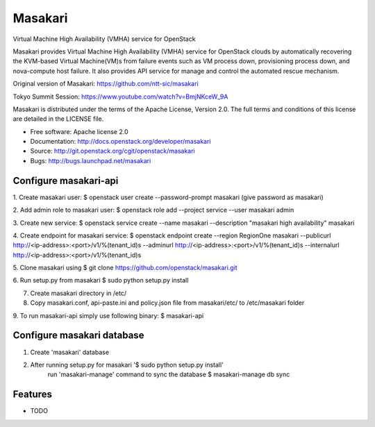 ===============================
Masakari
===============================

Virtual Machine High Availability (VMHA) service for OpenStack

Masakari provides Virtual Machine High Availability (VMHA) service
for OpenStack clouds by automatically recovering the KVM-based Virtual
Machine(VM)s from failure events such as VM process down,
provisioning process down, and nova-compute host failure.
It also provides API service for manage and control the automated
rescue mechanism.

Original version of Masakari: https://github.com/ntt-sic/masakari

Tokyo Summit Session: https://www.youtube.com/watch?v=BmjNKceW_9A

Masakari is distributed under the terms of the Apache License,
Version 2.0. The full terms and conditions of this license are
detailed in the LICENSE file.

* Free software: Apache license 2.0
* Documentation: http://docs.openstack.org/developer/masakari
* Source: http://git.openstack.org/cgit/openstack/masakari
* Bugs: http://bugs.launchpad.net/masakari


Configure masakari-api
----------------------

1. Create masakari user:
$ openstack user create --password-prompt masakari
(give password as masakari)

2. Add admin role to masakari user:
$ openstack role add --project service --user masakari admin

3. Create new service:
$ openstack service create --name masakari --description "masakari high availability" masakari

4. Create endpoint for masakari service:
$ openstack endpoint create --region RegionOne masakari --publicurl http://<ip-address>:<port>/v1/%\(tenant_id\)s --adminurl http://<ip-address>:<port>/v1/%\(tenant_id\)s --internalurl http://<ip-address>:<port>/v1/%\(tenant_id\)s

5. Clone masakari using
$ git clone https://github.com/openstack/masakari.git

6. Run setup.py from masakari
$ sudo python setup.py install

7. Create masakari directory in /etc/

8. Copy masakari.conf, api-paste.ini and policy.json file from masakari/etc/ to
   /etc/masakari folder

9. To run masakari-api simply use following binary:
$ masakari-api


Configure masakari database
---------------------------

1. Create 'masakari' database

2. After running setup.py for masakari '$ sudo python setup.py install'
    run 'masakari-manage' command to sync the database
    $ masakari-manage db sync


Features
--------

* TODO
